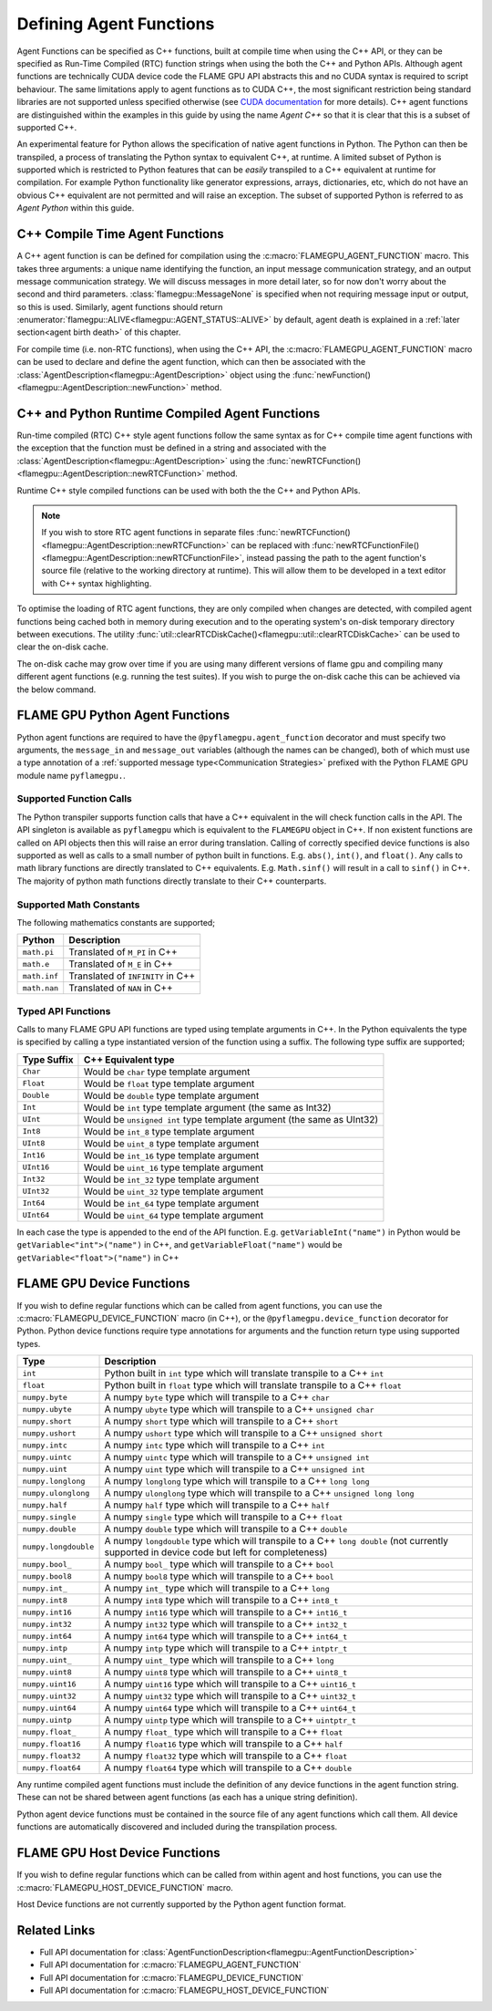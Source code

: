 .. _Defining Agent Functions:

Defining Agent Functions
^^^^^^^^^^^^^^^^^^^^^^^^

Agent Functions can be specified as C++ functions, built at compile time when using the C++ API, or they can be specified as Run-Time Compiled (RTC) function strings when using the both the C++ and Python APIs. Although agent functions are technically CUDA device code the FLAME GPU API abstracts this and no CUDA syntax is required to script behaviour. The same limitations apply to agent functions as to CUDA C++, the most significant restriction being standard libraries are not supported unless specified otherwise (see `CUDA documentation <https://docs.nvidia.com/cuda/cuda-c-programming-guide/index.html#restrictions>`_ for more details). C++ agent functions are distinguished within the examples in this guide by using the name *Agent C++* so that it is clear that this is a subset of supported C++.

An experimental feature for Python allows the specification of native agent functions in Python. The Python can then be transpiled, a process of translating the Python syntax to equivalent C++, at runtime. A limited subset of Python is supported which is restricted to Python features that can be *easily* transpiled to a C++ equivalent at runtime for compilation. For example Python functionality like generator expressions, arrays, dictionaries, etc, which do not have an obvious C++ equivalent are not permitted and will raise an exception. The subset of supported Python is referred to as *Agent Python* within this guide.

C++ Compile Time Agent Functions
--------------------------------

A C++ agent function is can be defined for compilation using the :c:macro:`FLAMEGPU_AGENT_FUNCTION` macro. 
This takes three arguments: a unique name identifying the function, an input message communication strategy, and an output message communication strategy.
We will discuss messages in more detail later, so for now don't worry about the second and third parameters. :class:`flamegpu::MessageNone` is specified when not requiring message input or output, so this is used.
Similarly, agent functions should return :enumerator:`flamegpu::ALIVE<flamegpu::AGENT_STATUS::ALIVE>` by default, agent death is explained in a :ref:`later section<agent birth death>` of this chapter.

For compile time (i.e. non-RTC functions), when using the C++ API, the :c:macro:`FLAMEGPU_AGENT_FUNCTION` macro can be used to declare and define the agent function, which can then be associated with the :class:`AgentDescription<flamegpu::AgentDescription>` object using the :func:`newFunction()<flamegpu::AgentDescription::newFunction>` method.


.. tabs::

  .. code-tab:: cpp C++
     
    // Define an agent function called agent_fn1 - specified ahead of main function
    FLAMEGPU_AGENT_FUNCTION(agent_fn1, flamegpu::MessageNone, flamegpu::MessageNone) {
        // Behaviour goes here
        return flamegpu::ALIVE;
    }

    int main() {
        // ...

        // Attach a function called agent_fn1, defined by the symbol agent_fn1 to the AgentDescription object agent.
        flamegpu::AgentFunctionDescription agent_fn1_description = agent.newFunction("agent_fn1", agent_fn1);

        // ...
    }

.. _Runtime Compiled Agent Functions:

C++ and Python Runtime Compiled Agent Functions
-----------------------------------------------

Run-time compiled (RTC) C++ style agent functions follow the same syntax as for C++ compile time agent functions with the exception that the function must be defined in a string and associated with the :class:`AgentDescription<flamegpu::AgentDescription>` using the :func:`newRTCFunction()<flamegpu::AgentDescription::newRTCFunction>` method.

Runtime C++ style compiled functions can be used with both the the C++ and Python APIs.

.. cpp syntax highlighting due to issues with the cuda highlighter and raw strings.
.. tabs::

  .. code-tab:: cpp C++

    const char* agent_fn1_source = R"###(
    // Define an agent function called agent_fn1 - specified ahead of main function
    FLAMEGPU_AGENT_FUNCTION(agent_fn1, flamegpu::MessageNone, flamegpu::MessageNone) {
        // Behaviour goes here
    }
    )###";

    int main() {
        ...

        // Attach a function called agent_fn1, defined in the string variable agent_fn1_source to the AgentDescription object agent.
        flamegpu::AgentFunctionDescription agent_fn1_description = agent.newRTCFunction("agent_fn1", agent_fn1_source);

        ...
    }

  .. code-tab:: py Python

    # Define an agent function called agent_fn1
    agent_fn1_source = r"""
    FLAMEGPU_AGENT_FUNCTION(agent_fn1, MessageNone, MessageNone) {
        # Behaviour goes here
    }
    """

    ...

    # Attach a function called agent_fn1 to an agent represented by the AgentDescription agent 
    # The AgentFunctionDescription is stored in the agent_fn1_description variable
    agent_fn1_description = agent.newRTCFunction("agent_fn1", agent_fn1_source);

    ...
    
.. note::

    If you wish to store RTC agent functions in separate files :func:`newRTCFunction()<flamegpu::AgentDescription::newRTCFunction>` can be replaced with :func:`newRTCFunctionFile()<flamegpu::AgentDescription::newRTCFunctionFile>`, instead passing the path to the agent function's source file (relative to the working directory at runtime). This will allow them to be developed in a text editor with C++ syntax highlighting.
    

To optimise the loading of RTC agent functions, they are only compiled when changes are detected, with compiled agent functions being cached both in memory during execution and to the operating system's on-disk temporary directory between executions. The utility :func:`util::clearRTCDiskCache()<flamegpu::util::clearRTCDiskCache>` can be used to clear the on-disk cache.

The on-disk cache may grow over time if you are using many different versions of flame gpu and compiling many different agent functions (e.g. running the test suites). If you wish to purge the on-disk cache this can be achieved via the below command.

.. tabs::

  .. code-tab:: cpp C++

    #include "flamegpu/util/cleanup.h"

    flamegpu::util::clearRTCDiskCache();

  .. code-tab:: py Python
  
    from pyflamegpu import *
  
    pyflamegpu.clearRTCDiskCache()


.. _Python Agent Functions:

FLAME GPU Python Agent Functions
--------------------------------

Python agent functions are required to have the ``@pyflamegpu.agent_function`` decorator and must specify two arguments, the ``message_in`` and ``message_out`` variables (although the names can be changed), both of which must use a type annotation of a :ref:`supported message type<Communication Strategies>` prefixed with the Python FLAME GPU module name ``pyflamegpu.``.

.. tabs::

  .. code-tab:: py Agent Python

    #Define an agent function called agent_fn1
    @pyflamegpu.agent_function
    def agent_fn1(message_in: pyflamegpu.MessageNone, message_out: pyflamegpu.MessageNone):
        # Behaviour goes here
        pass

    ...
    # Transpile the Python agent function to equivalent C++ (and transpile errors with raise an exception at this stage)
    agent_fn1_translated = pyflamegpu.codegen.translate(agent_fn1) 

    # Attach Python function called agent_fn1 to an agent represented by the AgentDescription agent (the function will be compiled at runtime as C++)
    agent.newRTCFunction("agent_fn1", agent_fn1_translated)
    ...
    
Supported Function Calls
""""""""""""""""""""""""

The Python transpiler supports function calls that have a C++ equivalent in the will check function calls in the API. The API singleton is available as ``pyflamegpu`` which is equivalent to the ``FLAMEGPU`` object in C++. If non existent functions are called on API objects then this will raise an error during translation. Calling of correctly specified device functions is also supported as well as calls to a small number of python built in functions. E.g. ``abs()``, ``int()``, and ``float()``. Any calls to math library functions are directly translated to C++ equivalents. E.g. ``Math.sinf()`` will result in a call to ``sinf()`` in C++. The majority of python math functions directly translate to their C++ counterparts. 

Supported Math Constants
""""""""""""""""""""""""

The following mathematics constants are supported;

============= =================================
Python        Description
============= =================================
``math.pi``   Translated of ``M_PI`` in C++
``math.e``    Translated of ``M_E`` in C++
``math.inf``  Translated of ``INFINITY`` in C++
``math.nan``  Translated of ``NAN`` in C++
============= =================================

.. _Python Types:

Typed API Functions
"""""""""""""""""""

Calls to many FLAME GPU API functions are typed using template arguments in C++. In the Python equivalents the type is specified by calling a type instantiated version of the function using a suffix. The following type suffix are supported;

============= ===============================================
Type Suffix   C++ Equivalent type
============= ===============================================
``Char``      Would be ``char`` type template argument 
``Float``     Would be ``float`` type template argument 
``Double``    Would be ``double`` type template argument 
``Int``       Would be ``int`` type template argument (the same as Int32)
``UInt``      Would be ``unsigned int`` type template argument (the same as UInt32)
``Int8``      Would be ``int_8`` type template argument 
``UInt8``     Would be ``uint_8`` type template argument 
``Int16``     Would be ``int_16`` type template argument 
``UInt16``    Would be ``uint_16`` type template argument 
``Int32``     Would be ``int_32`` type template argument 
``UInt32``    Would be ``uint_32`` type template argument 
``Int64``     Would be ``int_64`` type template argument 
``UInt64``    Would be ``uint_64`` type template argument 
============= ===============================================

In each case the type is appended to the end of the API function. E.g. ``getVariableInt("name")`` in Python would be ``getVariable<"int">("name")`` in C++, and ``getVariableFloat("name")`` would be  ``getVariable<"float">("name")``  in C++


FLAME GPU Device Functions
--------------------------

If you wish to define regular functions which can be called from agent functions, you can use the :c:macro:`FLAMEGPU_DEVICE_FUNCTION` macro (in C++), or the ``@pyflamegpu.device_function`` decorator for Python. Python device functions require type annotations for arguments and the function return type using supported types.

====================== =================================================================================
Type                   Description
====================== =================================================================================
``int``                Python built in ``int`` type which will translate transpile to a C++ ``int``
``float``              Python built in ``float`` type which will translate transpile to a C++ ``float`` 
``numpy.byte``         A numpy ``byte`` type which will transpile to a C++ ``char``
``numpy.ubyte``        A numpy ``ubyte`` type which will transpile to a C++ ``unsigned char``
``numpy.short``        A numpy ``short`` type which will transpile to a C++ ``short``
``numpy.ushort``       A numpy ``ushort`` type which will transpile to a C++ ``unsigned short``
``numpy.intc``         A numpy ``intc`` type which will transpile to a C++ ``int``
``numpy.uintc``        A numpy ``uintc`` type which will transpile to a C++ ``unsigned int``
``numpy.uint``         A numpy ``uint`` type which will transpile to a C++ ``unsigned int``
``numpy.longlong``     A numpy ``longlong`` type which will transpile to a C++ ``long long``
``numpy.ulonglong``    A numpy ``ulonglong`` type which will transpile to a C++ ``unsigned long long``
``numpy.half``         A numpy ``half`` type which will transpile to a C++ ``half``
``numpy.single``       A numpy ``single`` type which will transpile to a C++ ``float``
``numpy.double``       A numpy ``double`` type which will transpile to a C++ ``double``
``numpy.longdouble``   A numpy ``longdouble`` type which will transpile to a C++ ``long double`` (not currently supported in device code but left for completeness)
``numpy.bool_``        A numpy ``bool_`` type which will transpile to a C++ ``bool``
``numpy.bool8``        A numpy ``bool8`` type which will transpile to a C++ ``bool``
``numpy.int_``         A numpy ``int_`` type which will transpile to a C++ ``long``
``numpy.int8``         A numpy ``int8`` type which will transpile to a C++ ``int8_t``
``numpy.int16``        A numpy ``int16`` type which will transpile to a C++ ``int16_t``
``numpy.int32``        A numpy ``int32`` type which will transpile to a C++ ``int32_t``
``numpy.int64``        A numpy ``int64`` type which will transpile to a C++ ``int64_t``
``numpy.intp``         A numpy ``intp`` type which will transpile to a C++ ``intptr_t``
``numpy.uint_``        A numpy ``uint_`` type which will transpile to a C++ ``long``
``numpy.uint8``        A numpy ``uint8`` type which will transpile to a C++ ``uint8_t``
``numpy.uint16``       A numpy ``uint16`` type which will transpile to a C++ ``uint16_t``
``numpy.uint32``       A numpy ``uint32`` type which will transpile to a C++ ``uint32_t``
``numpy.uint64``       A numpy ``uint64`` type which will transpile to a C++ ``uint64_t``
``numpy.uintp``        A numpy ``uintp`` type which will transpile to a C++ ``uintptr_t``
``numpy.float_``       A numpy ``float_`` type which will transpile to a C++ ``float``
``numpy.float16``      A numpy ``float16`` type which will transpile to a C++ ``half``
``numpy.float32``      A numpy ``float32`` type which will transpile to a C++ ``float``
``numpy.float64``      A numpy ``float64`` type which will transpile to a C++ ``double``
====================== =================================================================================

Any runtime compiled agent functions must include the definition of any device functions in the agent function string. These can not be shared between agent functions (as each has a unique string definition).

Python agent device functions must be contained in the source file of any agent functions which call them. All device functions are automatically discovered and included during the transpilation process. 

.. tabs::

  .. code-tab:: cuda Agent C++

    // Define a function for adding two integers which can be called inside agent functions.
    FLAMEGPU_DEVICE_FUNCTION int add(int a, int b) {
        return a + b;
    }

  .. code-tab:: py Agent Python

    # Define a function for adding two integers which can be called inside agent functions.
    @pyflamegpu.device_function
    def add(a: int, b: int) -> int :
      return a + b

    
FLAME GPU Host Device Functions
-------------------------------

If you wish to define regular functions which can be called from within agent and host functions, you can use the :c:macro:`FLAMEGPU_HOST_DEVICE_FUNCTION` macro.

Host Device functions are not currently supported by the Python agent function format.

.. tabs::

  .. code-tab:: cuda Agent C++

    // Define a function for subtracting two integers which can be called inside agent functions, or in host code
    FLAMEGPU_HOST_DEVICE_FUNCTION int subtract(int a, int b) {
        return a - b;
    }




    
Related Links
-------------
* Full API documentation for :class:`AgentFunctionDescription<flamegpu::AgentFunctionDescription>`
* Full API documentation for :c:macro:`FLAMEGPU_AGENT_FUNCTION`
* Full API documentation for :c:macro:`FLAMEGPU_DEVICE_FUNCTION`
* Full API documentation for :c:macro:`FLAMEGPU_HOST_DEVICE_FUNCTION`